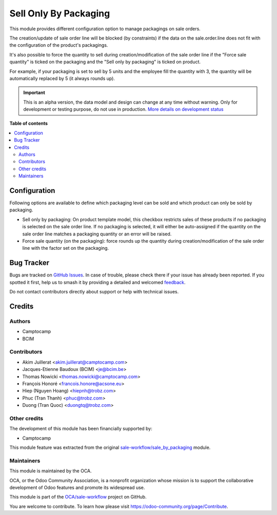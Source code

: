 ======================
Sell Only By Packaging
======================

.. 
   !!!!!!!!!!!!!!!!!!!!!!!!!!!!!!!!!!!!!!!!!!!!!!!!!!!!
   !! This file is generated by oca-gen-addon-readme !!
   !! changes will be overwritten.                   !!
   !!!!!!!!!!!!!!!!!!!!!!!!!!!!!!!!!!!!!!!!!!!!!!!!!!!!
   !! source digest: sha256:99932c5067364f250f21155a10caa6a61e71d22c371c530890e3f7268dcbc96e
   !!!!!!!!!!!!!!!!!!!!!!!!!!!!!!!!!!!!!!!!!!!!!!!!!!!!

.. |badge1| image:: https://img.shields.io/badge/maturity-Alpha-red.png
    :target: https://odoo-community.org/page/development-status
    :alt: Alpha
.. |badge2| image:: https://img.shields.io/badge/licence-AGPL--3-blue.png
    :target: http://www.gnu.org/licenses/agpl-3.0-standalone.html
    :alt: License: AGPL-3
.. |badge3| image:: https://img.shields.io/badge/github-OCA%2Fsale--workflow-lightgray.png?logo=github
    :target: https://github.com/OCA/sale-workflow/tree/16.0/sell_only_by_packaging
    :alt: OCA/sale-workflow
.. |badge4| image:: https://img.shields.io/badge/weblate-Translate%20me-F47D42.png
    :target: https://translation.odoo-community.org/projects/sale-workflow-16-0/sale-workflow-16-0-sell_only_by_packaging
    :alt: Translate me on Weblate
.. |badge5| image:: https://img.shields.io/badge/runboat-Try%20me-875A7B.png
    :target: https://runboat.odoo-community.org/builds?repo=OCA/sale-workflow&target_branch=16.0
    :alt: Try me on Runboat

|badge1| |badge2| |badge3| |badge4| |badge5|

This module provides different configuration option to manage packagings on
sale orders.

The creation/update of sale order line will be blocked (by constraints) if the data on the
sale.order.line does not fit with the configuration of the product's packagings.

It's also possible to force the quantity to sell during creation/modification of the sale order line
if the "Force sale quantity" is ticked on the packaging and the "Sell only by packaging" is ticked on product.

For example, if your packaging is set to sell by 5 units and the employee fill
the quantity with 3, the quantity will be automatically replaced by 5 (it always rounds up).

.. IMPORTANT::
   This is an alpha version, the data model and design can change at any time without warning.
   Only for development or testing purpose, do not use in production.
   `More details on development status <https://odoo-community.org/page/development-status>`_

**Table of contents**

.. contents::
   :local:

Configuration
=============

Following options are available to define which packaging level can be sold and
which product can only be sold by packaging.

* Sell only by packaging: On product template model, this checkbox restricts
  sales of these products if no packaging is selected on the sale order line.
  If no packaging is selected, it will either be auto-assigned if the quantity
  on the sale order line matches a packaging quantity or an error will be raised.

* Force sale quantity (on the packaging): force rounds up the quantity during
  creation/modification of the sale order line with the factor set on the packaging.

Bug Tracker
===========

Bugs are tracked on `GitHub Issues <https://github.com/OCA/sale-workflow/issues>`_.
In case of trouble, please check there if your issue has already been reported.
If you spotted it first, help us to smash it by providing a detailed and welcomed
`feedback <https://github.com/OCA/sale-workflow/issues/new?body=module:%20sell_only_by_packaging%0Aversion:%2016.0%0A%0A**Steps%20to%20reproduce**%0A-%20...%0A%0A**Current%20behavior**%0A%0A**Expected%20behavior**>`_.

Do not contact contributors directly about support or help with technical issues.

Credits
=======

Authors
~~~~~~~

* Camptocamp
* BCIM

Contributors
~~~~~~~~~~~~

* Akim Juillerat <akim.juillerat@camptocamp.com>
* Jacques-Etienne Baudoux (BCIM) <je@bcim.be>
* Thomas Nowicki <thomas.nowicki@camptocamp.com>
* François Honoré <francois.honore@acsone.eu>
* Hiep (Nguyen Hoang) <hiepnh@trobz.com>
* Phuc (Tran Thanh) <phuc@trobz.com>
* Duong (Tran Quoc) <duongtq@trobz.com>

Other credits
~~~~~~~~~~~~~

The development of this module has been financially supported by:

* Camptocamp

This module feature was extracted from the original `sale-workflow/sale_by_packaging <https://github.com/oca/sale-workflow/tree/14.0/sale_by_packaging>`_ module.

Maintainers
~~~~~~~~~~~

This module is maintained by the OCA.

.. image:: https://odoo-community.org/logo.png
   :alt: Odoo Community Association
   :target: https://odoo-community.org

OCA, or the Odoo Community Association, is a nonprofit organization whose
mission is to support the collaborative development of Odoo features and
promote its widespread use.

This module is part of the `OCA/sale-workflow <https://github.com/OCA/sale-workflow/tree/16.0/sell_only_by_packaging>`_ project on GitHub.

You are welcome to contribute. To learn how please visit https://odoo-community.org/page/Contribute.
